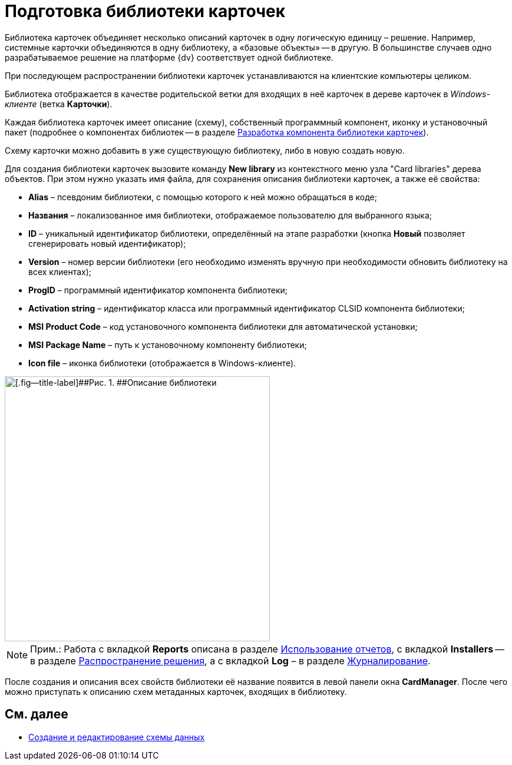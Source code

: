 = Подготовка библиотеки карточек

Библиотека карточек объединяет несколько описаний карточек в одну логическую единицу – решение. Например, системные карточки объединяются в одну библиотеку, а «базовые объекты» -- в другую. В большинстве случаев одно разрабатываемое решение на платформе {dv} соответствует одной библиотеке.

При последующем распространении библиотеки карточек устанавливаются на клиентские компьютеры целиком.

Библиотека отображается в качестве родительской ветки для входящих в неё карточек в дереве карточек в _Windows-клиенте_ (ветка [.keyword .wintitle]*Карточки*).

Каждая библиотека карточек имеет описание (схему), собственный программный компонент, иконку и установочный пакет (подробнее о компонентах библиотек -- в разделе xref:CardsDevCompLibary.adoc[Разработка компонента библиотеки карточек]).

Схему карточки можно добавить в уже существующую библиотеку, либо в новую создать новую.

Для создания библиотеки карточек вызовите команду [.ph .uicontrol]*New library* из контекстного меню узла "Card libraries" дерева объектов. При этом нужно указать имя файла, для сохранения описания библиотеки карточек, а также её свойства:

* *Alias* – псевдоним библиотеки, с помощью которого к ней можно обращаться в коде;
* *Названия* – локализованное имя библиотеки, отображаемое пользователю для выбранного языка;
* *ID* – уникальный идентификатор библиотеки, определённый на этапе разработки (кнопка *Новый* позволяет сгенерировать новый идентификатор);
* *Version* – номер версии библиотеки (его необходимо изменять вручную при необходимости обновить библиотеку на всех клиентах);
* *ProgID* – программный идентификатор компонента библиотеки;
* *Activation string* – идентификатор класса или программный идентификатор CLSID компонента библиотеки;
* *MSI Product Code* – код установочного компонента библиотеки для автоматической установки;
* *MSI Package Name* – путь к установочному компоненту библиотеки;
* *Icon file* – иконка библиотеки (отображается в Windows-клиенте).

image::dev_card_6.png[[.fig--title-label]##Рис. 1. ##Описание библиотеки,width=450]

[NOTE]
====
[.note__title]#Прим.:# Работа с вкладкой [.keyword .wintitle]*Reports* описана в разделе xref:development-manual/dm_storedprocedure.adoc[Использование отчетов], с вкладкой [.keyword .wintitle]*Installers* -- в разделе xref:development-manual/dm_distribution.adoc[Распространение решения], а с вкладкой [.keyword .wintitle]*Log* – в разделе xref:development-manual/dm_eventlogs.adoc[Журналирование].
====

После создания и описания всех свойств библиотеки её название появится в левой панели окна [.keyword .wintitle]*CardManager*. После чего можно приступать к описанию схем метаданных карточек, входящих в библиотеку.

== См. далее

* xref:CardsDevDataSchemeCreate.adoc[Создание и редактирование схемы данных]
